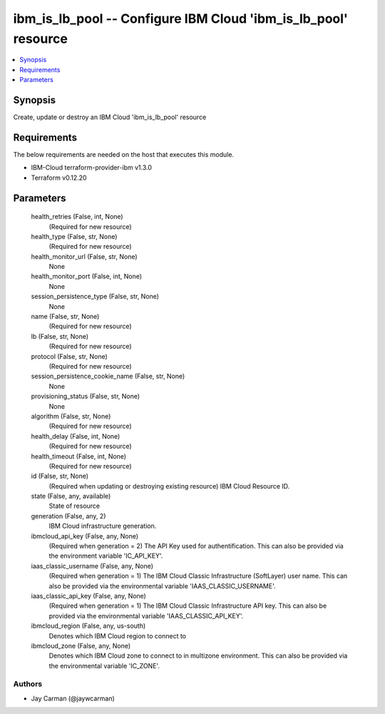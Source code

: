 
ibm_is_lb_pool -- Configure IBM Cloud 'ibm_is_lb_pool' resource
===============================================================

.. contents::
   :local:
   :depth: 1


Synopsis
--------

Create, update or destroy an IBM Cloud 'ibm_is_lb_pool' resource



Requirements
------------
The below requirements are needed on the host that executes this module.

- IBM-Cloud terraform-provider-ibm v1.3.0
- Terraform v0.12.20



Parameters
----------

  health_retries (False, int, None)
    (Required for new resource)


  health_type (False, str, None)
    (Required for new resource)


  health_monitor_url (False, str, None)
    None


  health_monitor_port (False, int, None)
    None


  session_persistence_type (False, str, None)
    None


  name (False, str, None)
    (Required for new resource)


  lb (False, str, None)
    (Required for new resource)


  protocol (False, str, None)
    (Required for new resource)


  session_persistence_cookie_name (False, str, None)
    None


  provisioning_status (False, str, None)
    None


  algorithm (False, str, None)
    (Required for new resource)


  health_delay (False, int, None)
    (Required for new resource)


  health_timeout (False, int, None)
    (Required for new resource)


  id (False, str, None)
    (Required when updating or destroying existing resource) IBM Cloud Resource ID.


  state (False, any, available)
    State of resource


  generation (False, any, 2)
    IBM Cloud infrastructure generation.


  ibmcloud_api_key (False, any, None)
    (Required when generation = 2) The API Key used for authentification. This can also be provided via the environment variable 'IC_API_KEY'.


  iaas_classic_username (False, any, None)
    (Required when generation = 1) The IBM Cloud Classic Infrastructure (SoftLayer) user name. This can also be provided via the environmental variable 'IAAS_CLASSIC_USERNAME'.


  iaas_classic_api_key (False, any, None)
    (Required when generation = 1) The IBM Cloud Classic Infrastructure API key. This can also be provided via the environmental variable 'IAAS_CLASSIC_API_KEY'.


  ibmcloud_region (False, any, us-south)
    Denotes which IBM Cloud region to connect to


  ibmcloud_zone (False, any, None)
    Denotes which IBM Cloud zone to connect to in multizone environment. This can also be provided via the environmental variable 'IC_ZONE'.













Authors
~~~~~~~

- Jay Carman (@jaywcarman)

